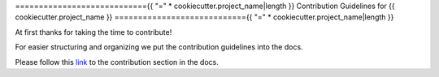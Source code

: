 ============================{{ "=" * cookiecutter.project_name|length }}
Contribution Guidelines for {{ cookiecutter.project_name }}
============================{{ "=" * cookiecutter.project_name|length }}

At first thanks for taking the time to contribute!

For easier structuring and organizing we put the contribution guidelines into the docs.

Please follow this
`link <https://{{cookiecutter.project_lower_case}}.readthedocs.io/en/latest/contribution/>`__
to the contribution section in the docs.
